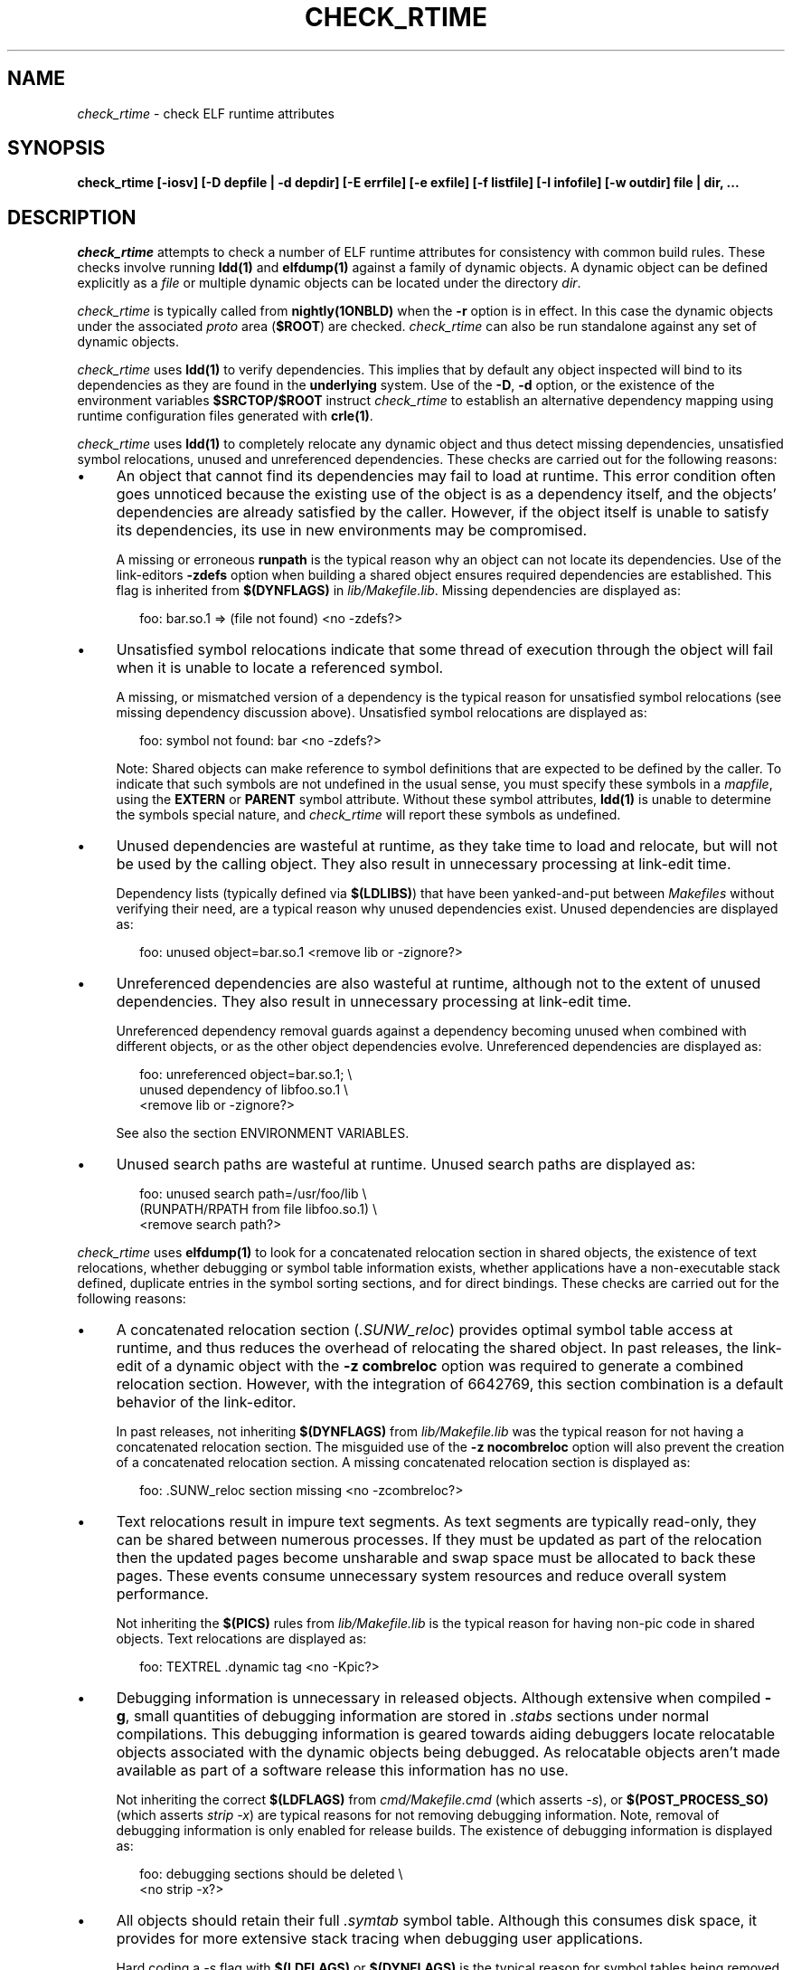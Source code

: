 .\" Copyright (c) 2001, 2010, Oracle and/or its affiliates. All rights reserved.
.\"
.\" CDDL HEADER START
.\"
.\" The contents of this file are subject to the terms of the
.\" Common Development and Distribution License (the "License").
.\" You may not use this file except in compliance with the License.
.\"
.\" You can obtain a copy of the license at usr/src/OPENSOLARIS.LICENSE
.\" or http://www.opensolaris.org/os/licensing.
.\" See the License for the specific language governing permissions
.\" and limitations under the License.
.\"
.\" When distributing Covered Code, include this CDDL HEADER in each
.\" file and include the License file at usr/src/OPENSOLARIS.LICENSE.
.\" If applicable, add the following below this CDDL HEADER, with the
.\" fields enclosed by brackets "[]" replaced with your own identifying
.\" information: Portions Copyright [yyyy] [name of copyright owner]
.\"
.\" CDDL HEADER END
.\"
.TH CHECK_RTIME 1ONBLD "Mar 09, 2010"
.SH NAME
.I check_rtime
\- check ELF runtime attributes
.SH SYNOPSIS
\fBcheck_rtime [-iosv] [-D depfile | -d depdir] [-E errfile] [-e exfile] [-f listfile] [-I infofile] [-w outdir] file | dir, ...\fP
.SH DESCRIPTION
.LP
.I check_rtime
attempts to check a number of ELF runtime attributes
for consistency with common build rules.
These checks involve running \fBldd(1)\fP and
\fBelfdump(1)\fP against a family of dynamic objects.
A dynamic object can be defined explicitly as a \fIfile\fP
or multiple dynamic objects can be located under the directory \fIdir\fP.
.LP
.I check_rtime
is typically called from \fBnightly(1ONBLD)\fP when the \fB-r\fP
option is in effect. In this case the dynamic objects under
the associated \fIproto\fP area (\fB$ROOT\fP) are checked.
.I check_rtime
can also be run standalone against any set of dynamic objects.
.LP
.I check_rtime
uses \fBldd(1)\fP to verify dependencies. This implies that
by default any object inspected will bind to its dependencies
as they are found in the \fBunderlying\fP system.  Use of the \fB-D\fP, \fB-d\fP
option, or the existence of the environment variables
\fB$SRCTOP/$ROOT\fP instruct
.I check_rtime
to establish an alternative dependency mapping using
runtime configuration files generated with \fBcrle(1)\fP.
.LP
.I check_rtime
uses \fBldd(1)\fP to completely relocate any dynamic
object and thus detect missing dependencies, unsatisfied
symbol relocations, unused and unreferenced dependencies. These checks
are carried out for the following reasons:
.TP 4
\(bu
An object that cannot find its dependencies may fail to load
at runtime.  This error condition often goes unnoticed
because the existing use of the object is as a dependency itself,
and the objects' dependencies are already satisfied by the
caller.  However, if the object itself is unable to satisfy its
dependencies, its use in new environments may be compromised.
.sp
A missing or erroneous \fBrunpath\fP is the typical reason why
an object can not locate its dependencies.  Use of the link-editors
\fB-zdefs\fP option when building a shared object ensures required
dependencies are established.  This flag is inherited from
\fB$(DYNFLAGS)\fP in \fIlib/Makefile.lib\fP. Missing dependencies
are displayed as:
.sp
.RS 6
foo: bar.so.1 => (file not found)  <no -zdefs?>
.RE
.TP
\(bu
Unsatisfied symbol relocations indicate that some thread of
execution through the object will fail when it is unable to
locate a referenced symbol.
.sp
A missing, or mismatched version of a dependency is the typical
reason for unsatisfied symbol relocations (see missing dependency
discussion above). Unsatisfied symbol relocations are displayed as:
.sp
.RS 6
foo: symbol not found: bar  <no -zdefs?>
.RE
.RS 4
.sp
Note: Shared objects can make reference to symbol definitions
that are expected to be defined by the caller. To indicate that
such symbols are not undefined in the usual sense, you must
specify these symbols in a \fImapfile\fP, using the \fBEXTERN\fP
or \fBPARENT\fP symbol attribute. Without these symbol attributes,
\fBldd(1)\fP is unable to determine the symbols special nature, and
.I check_rtime
will report these symbols as undefined.
.RE
.TP
\(bu
Unused dependencies are wasteful at runtime, as they take time to
load and relocate, but will not be used by the calling object.  They
also result in unnecessary processing at link-edit time.
.sp
Dependency lists (typically defined via \fB$(LDLIBS)\fP)
that have been yanked-and-put
between \fIMakefiles\fP without verifying their need, are a typical
reason why unused dependencies exist.  Unused dependencies are
displayed as:
.sp
.RS 6
foo: unused object=bar.so.1  <remove lib or -zignore?>
.RE
.TP
\(bu
Unreferenced dependencies are also wasteful at runtime, although not
to the extent of unused dependencies.  They also result in unnecessary
processing at link-edit time.
.sp
Unreferenced dependency removal guards against a dependency becoming
unused when combined with
different objects, or as the other object dependencies evolve.
Unreferenced dependencies are displayed as:
.sp
.RS 6
foo: unreferenced object=bar.so.1;  \\
.br
    unused dependency of libfoo.so.1  \\
.br
    <remove lib or -zignore?>
.RE
.RS 4
.sp
See also the section ENVIRONMENT VARIABLES.
.RE
.TP
\(bu
Unused search paths are wasteful at runtime.
Unused search paths are displayed as:
.sp
.RS 6
foo: unused search path=/usr/foo/lib  \\
.br
    (RUNPATH/RPATH from file libfoo.so.1)  \\
.br
    <remove search path?>
.RE
.LP
.I check_rtime
uses \fBelfdump(1)\fP to look for a concatenated relocation
section in shared objects, the existence of text relocations,
whether debugging or symbol table information exists, whether
applications have a non-executable stack defined, duplicate
entries in the symbol sorting sections, and for direct bindings.
These checks are carried out for the following reasons:
.TP 4
\(bu
A concatenated relocation section (\fI.SUNW_reloc\fP)
provides optimal symbol table
access at runtime, and thus reduces the overhead of relocating
the shared object.  In past releases, the link-edit of a dynamic object with
the \fB-z combreloc\fP option was required to generate a combined
relocation section.  However, with the integration of 6642769, this section
combination is a default behavior of the link-editor.
.sp
In past releases, not inheriting \fB$(DYNFLAGS)\fP from
\fIlib/Makefile.lib\fP was the typical reason for not having a
concatenated relocation section. The misguided use of the
\fB-z nocombreloc\fP option will also prevent the creation of a
concatenated relocation section. A missing concatenated relocation section
is displayed as:
.sp
.RS 6
foo: .SUNW_reloc section missing  <no -zcombreloc?>
.RE
.TP
\(bu
Text relocations result in impure text segments.  As text segments
are typically read-only, they can be shared between numerous processes.
If they must be updated as part of the relocation then the updated
pages become unsharable and swap space must be allocated to back
these pages.  These events consume unnecessary system resources and
reduce overall system performance.
.sp
Not inheriting the \fB$(PICS)\fP
rules from \fIlib/Makefile.lib\fP is the typical reason for having
non-pic code in shared objects.  Text relocations are displayed as:
.sp
.RS 6
foo: TEXTREL .dynamic tag  <no -Kpic?>
.RE
.TP
\(bu
Debugging information is unnecessary in released objects.  Although
extensive when compiled \fB-g\fP, small quantities of debugging
information are stored in \fI.stabs\fP sections under normal
compilations.  This debugging information is geared towards aiding
debuggers locate relocatable objects associated with the dynamic
objects being debugged.  As relocatable objects aren't made available
as part of a software release this information has no use.
.sp
Not inheriting the correct \fB$(LDFLAGS)\fP from \fIcmd/Makefile.cmd\fP
(which asserts \fP-s\fP), or \fB$(POST_PROCESS_SO)\fP (which asserts
\fIstrip -x\fP) are typical reasons for not removing debugging
information.  Note, removal of debugging information is only enabled
for release builds. The existence of debugging information is displayed as:
.sp
.RS 6
foo: debugging sections should be deleted  \\
.br
    <no strip -x?>
.RE
.TP
\(bu
All objects should retain their full \fI.symtab\fP symbol table.
Although this consumes disk space, it provides for more extensive stack
tracing when debugging user applications.
.sp
Hard coding a \fI-s\fP flag with \fB$(LDFLAGS)\fP or
\fB$(DYNFLAGS)\fP is the typical
reason for symbol tables being removed.
Objects that do not contain a symbol table are displayed as:
.sp
.RS 6
foo.so.1: symbol table should not be stripped  \\
.br
    <remove -s?>
.RE
.TP
\(bu
Applications should have a non-executable stack defined to make
them less vulnerable to buffer overflow attacks.
.sp
Not inheriting the \fB$(LDFLAGS)\fP macro in \fIcmd/Makefile.cmd\fP
is the typical reason for not having a non-executable stack definition.
Applications without this definition are displayed as:
.sp
.RS 6
foo: application requires non-executable stack \\
.br
.nf
	<remove -Mmapfile_execstack?>
.fi
.RE
.sp
.TP
\(bu
x86 applications should have a non-executable data segment defined to make
them less vulnerable to buffer overflow attacks.
.sp
Not inheriting the \fB$(LDFLAGS)\fP macro in \fIcmd/Makefile.cmd\fP
is the typical reason for not having a non-executable data definition.
Applications without this definition are displayed as:
.sp
.RS 6
foo: application requires non-executable data \\
.br
.nf
	<remove -Mmapfile_execdata?>
.fi
.RE
.sp
.TP
\(bu
Solaris ELF files contain symbol sort sections used by DTrace to
map addresses in memory to the related function or variable symbols. There
are two such sections, \fI.SUNW_dynsymsort\fP for
regular symbols, and \fI.SUNW_dyntlssort\fP for thread-local
symbols. To ensure that the best names are shown for each
such address, and that the same name is given across Solaris releases,
.I check_rtime
enforces the rule that only one symbol can appear in the sort sections for
any given address.
There are two common ways in which multiple symbols
or a given address occur in the ON distribution. The first is from
code written in assembly language. The second is as a
result of using \fB#pragma weak\fP in C to create weak symbols. The
best solution to this
situation is to modify the code to avoid symbol aliasing. Alternatively,
the \fBNODYNSORT\fP mapfile attribute can be used to eliminate the unwanted
symbol.
.sp
Duplicate entries in a symbol sort section are
displayed in one of the following ways, depending on
whether the section is for regular or thread-local symbols:
.sp
.RS 6
foo: .SUNW_dynsymsort: duplicate ADDRESS: sym1, sym2
.br
foo: .SUNW_dyntlssort: duplicate OFFSET: sym1, sym2
.RE
.sp
.TP
\(bu
\fBOSNet\fP dynamic ELF objects are expected to employ direct bindings whenever
feasible.  This runtime binding technique helps to avoid accidental
interposition problems, and provides a more optimal
runtime symbol search model.
.sp
Not inheriting the correct \fB$(LDFLAGS)\fP from \fIcmd/Makefile.cmd\fP,
or the correct \fB$(DYNFLAGS)\fP from \fIlib/Makefile.lib\fP, are the
typical reasons for not enabling direct bindings. Dynamic objects that
do not contain direct binding information are displayed as:
.sp
.RS 6
foo: object has no direct bindings \\
.br
.nf
	<no -B direct or -z direct?>
.fi
.RE

.sp
.LP
.I check_rtime also
uses \fBelfdump(1)\fP
to display useful dynamic entry information under the \fB-i\fP option.
This doesn't necessarily indicate an error condition, but
provides information that is often useful for gatekeepers to track
changes in a release.  Presently the information listed is:
.TP
\(bu
Runpaths are printed for any dynamic object.  This is a historic
sanity check to insure compiler supplied runpaths (typically from \fBCC\fP)
are not recorded in any objects.  Runpaths are displayed as:
.sp
.RS 6
foo: RPATH=/usr/bar/lib
.RE
.TP
\(bu
Needed dependencies are printed for any dynamic object.
In the freeware world this often helps the introducer of a new
shared object discover that an existing binary has become its
consumer, and thus that binaries package dependencies may require updating.
Dependencies are printed as:
.sp
.RS 6
foo: NEEDED=bar.so.1
.RE
.sp
.LP
.I check_rtime
uses \fBmcs(1)\fP to inspect an object's \fI.comment\fP section.
During development, this section contains numerous file identifiers
marked with the tag "\fB@(#)\fP".  For release builds these sections
are deleted and rewritten under control of the \fB$(POST_PROCESS)\fP
macro to produce a common release identifier.  This identifier
typically consists of three lines including a single comment starting
with the string "\fB@(#) SunOS\fP".  If this common identifier isn't
found the following diagnostic is generated:
.sp
.RS 6
foo: non-conforming mcs(1) comment  <no $(POST_PROCESS)?>
.RE
.sp
.LP
.I check_rtime
uses \fBpvs(1)\fP to display version definitions under the \fB-v\fP option.
Each symbol defined by the object is shown along with the version it belongs to.
Changes to the symbols defined by an object, or the versions they belong to,
do not necessarily indicate an error condition, but
provides information that is often useful for gatekeepers to track
changes in a release.
.sp
.SH OPTIONS
.LP
The following options are supported:
.TP 4
.B \-D depfile
Use \fIdepfile\fP to generate an alternative dependency mapping.
\fIdepfile\fP must be created by '\fBfind_elf -r\fP'.
The \fB-D\fP and \fB-d\fP options are mutually exclusive.
.TP
.B \-d depdir
Use \fIdepdir\fP to generate an alternative dependency mapping.
\fBfind_elf(1ONBLD)\fP is used to locate the ELF sharable objects for
which alternative mappings are required. The \fB-D\fP and \fB-d\fP options
are mutually exclusive.
.TP 4
.B \-E errfile
Direct error messages for the analyzed objects to \fIerrfile\fP instead
of stdout.
.TP 4
.B \-e exfile
An exception file is used to exclude objects from
the usual rules. See EXCEPTION FILE FORMAT.
.TP
.B \-f listfile
Normally,
.I interface_check
runs
.I find_elf
to locate the ELF objects to analyze. The \fB-f\fP option can be
used to instead provide a file containing the list of objects to
analyze, in the format produced by '\fBfind_elf -r\fP'.
.TP
.B -I infofile
Direct informational messages (\fB-i\fP, and \fB-v\fP options) for the
analyzed objects to \fIinfofile\fP instead of stdout.
.TP
.B \-i
Provide dynamic entry information.  Presently only dependencies and
runpaths are printed.
.TP
.B \-o
Produce a one-line output for each condition discovered, prefixed
by the objects name.  This output style is more terse, but is
more appropriate for sorting and diffing with previous build results.
.TP
.B \-s
Determine whether \fI.stabs\fP sections exist.
.TP
.B \-v
Provide version definition information. Each symbol defined by the object
is printed along with the version it is assigned to.
.TP
.B -w outdir
Interpret the paths of all input and output files relative to \fIoutdir\fP.
.SH EXCEPTION FILE FORMAT
Exceptions to the rules enforced by
.I check_rtime
are specified using an exception file. The \fB-e\fP option is used to
specify an explicit exception file. Otherwise, if used in an activated
workspace, the default exception file is
$SRCTOP/exception_list/check_rtime
if that file exists. If not used in an activated workspace, or if
$SRCTOP/exception_list/check_rtime does not exist,
.I check_rtime
will use
.I /opt/onbld/etc/exception_list/check_rtime
as a fallback default exception file.
.P
To run
.I check_rtime
without applying exceptions, specify \fB-e\fP with a value of /dev/null.
.P
A '#' character at the beginning of a line, or at any point in
a line when preceded by whitespace, introduces a comment. Empty lines,
and lines containing only comments, are ignored by
.I check_rtime.
Exceptions are specified as space separated keyword, and \fBperl(1)\fP
regular expression:
.sp
.in +4
.nf
keyword  perl-regex
.fi
.in -4
.sp
Since whitespace is used as a separator, the regular
expression cannot itself contain whitespace. Use of the \\s character
class to represent whitespace within the regular expression is recommended.
Before the perl regular expression is used, constructs of the form
MACH(dir) are expanded into a regular expression that matches the directory
given, as well as any 64-bit architecture subdirectory that
might be present (i.e. amd64, sparcv9). For instance, MACH(lib) will
match any of the following:
.sp
.in +4
.nf
lib
lib/amd64
lib/sparcv9
.fi
.in -4
.sp
The exceptions understood by
.I check_rtime
are:
.sp
.ne 2
.na
\fBEXEC_DATA\fR
.ad
.RS 17n
.sp
Executables that are not required to have non-executable writable
data segments
.RE

.sp
.ne 2
.na
\fBEXEC_STACK\fR
.ad
.RS 17n
.sp
Executables that are not required to have a non-executable stack
.RE

.sp
.ne 2
.na
\fBNOCRLEALT\fR
.ad
.RS 17n
.sp
Objects that should be skipped when building the alternative dependency
mapping via the \fB-d\fP option.
.RE

.sp
.ne 2
.na
\fBNODIRECT\fR
.ad
.RS 17n
.sp
Directories and files that are allowed to have no direct bound symbols.
.RE

.sp
.ne 2
.na
\fBNOSYMSORT\fR
.ad
.RS 17n
.sp
Files for which we skip checking of duplicate addresses in the
symbol sort sections.
.RE

.sp
.ne 2
.na
\fBOLDDEP\fR
.ad
.RS 17n
.sp
Objects that used to contain system functionality that has since
migrated to libc. We preserve these libraries as pure filters for
backward compatibility but nothing needs to link to them.
.RE

.sp
.ne 2
.na
\fBSKIP\fR
.ad
.RS 17n
.sp
Directories and/or individual objects to skip. Note that SKIP should be
a last resort, used only when one of the other exceptions will not suffice.
.RE

.sp
.ne 2
.na
\fBSTAB\fR
.ad
.RS 17n
.sp
Objects that are allowed to contain debugging information (stabs).
.RE

.sp
.ne 2
.na
\fBTEXTREL\fR
.ad
.RS 17n
.sp
Objects for which we allow relocations to the text segment.
.RE

.sp
.ne 2
.na
\fBUNDEF_OBJ\fR
.ad
.RS 17n
.sp
Objects that are allowed to be unreferenced.
.RE

.sp
.ne 2
.na
\fBUNDEF_REF\fR
.ad
.RS 17n
.sp
Objects that are allowed undefined references.
.RE

.sp
.ne 2
.na
\fBUNUSED_DEPS\fR
.ad
.RS 17n
.sp
Objects that are allowed to have unused dependencies.
.RE

.sp
.ne 2
.na
\fBUNUSED_OBJ\fR
.ad
.RS 17n
.sp
Objects that are always allowed to be unused dependencies.
.RE

.sp
.ne 2
.na
\fBUNUSED_RPATH\fR
.ad
.RS 17n
.sp
Objects that are allowed to have unused runpath directories.
.RE

.SH ALTERNATIVE DEPENDENCY MAPPING
.I check_rtime
was primarily designed to process a nightly builds \fB$ROOT\fP
hierarchy. It is often the case that objects within this hierarchy
must bind to dependencies within the same hierarchy to satisfy
their requirements.
.LP
To achieve this,
.I check_rtime
uses the shared objects specified with the \fB-D\fP or \fB-d\fP options.
If neither option is specified, and the \fB$SRCTOP\fP and \fB$ROOT\fP
environment variables are defined, the proto area for the workspace
is used. The objects found are used
to create runtime configuration files via \fBcrle(1)\fP, that establish
the new shared objects as alternatives to their underlying system location.
.I check_rtime
passes these configuration files as \fBLD_CONFIG\fP environment
variable settings to \fBldd(1)\fP using its \fB-e\fP option.
.LP
The effect of these configuration files is that the execution of an
object under \fBldd(1)\fP will bind to the dependencies defined as
alternatives.  Simply put, an object inspected in the \fIproto\fP
area will bind to its dependencies found in the \fIproto\fP area.
Dependencies that have no alternative mapping will continue to
bind to the underlying system.
.SH ENVIRONMENT VARIABLES
.LP
When the \fB-D\fP or \fB-d\fP option isn't in use,
.I check_rtime
uses the following environment variables to
establish an alternative dependency mapping:
.LP
.B SRCTOP
.RS 4
The root of your workspace, which is the directory
containing \fICodemgr_wsdata\fP. Existence of this environment variable
indicates that \fB$ROOT\fP should be investigated.
.RE
.LP
.B ROOT
.RS 4
Root of the \fIproto\fP area of your workspace. Any shared objects
under this directory will be used to establish an alternative dependency
mapping.
.RE
.sp
If \fBldd(1)\fP supports the \fB-U\fP option, it will be used to determine
any unreferenced dependencies.  Otherwise \fBldd(1)\fP uses the older
\fB-u\fP option which only detects unused references.  If the following
environment variable exists, and indicates an earlier release than \fB5.10\fP
then \fBldd(1)\fP also falls back to using the \fB-u\fP option.
.LP
.B RELEASE
.RS 4
The release version number of the environment being built.
.RE
.SH ERROR CONDITIONS
.LP
Inspection of an object with \fBldd(1)\fP assumes it is compatible
with the machine on which
.I check_rtime
is being run.  Incompatible objects such as a 64-bit object encountered on
a 32-bit system, or an i386 object encountered on a sparc system,
can not be fully inspected.  These objects are displayed as:
.sp
.RS 4
foo: has wrong class or data encoding
.RE
.SH FILES
.LP
.RS 5
$SRCTOP/exception_list/check_rtime
/opt/onbld/etc/exception_list/check_rtime
.SH SEE ALSO
.B crle(1),
.B elfdump(1),
.B find_elf(1ONBLD),
.B ldd(1),
.B ld.so.1(1),
.B mcs(1).
